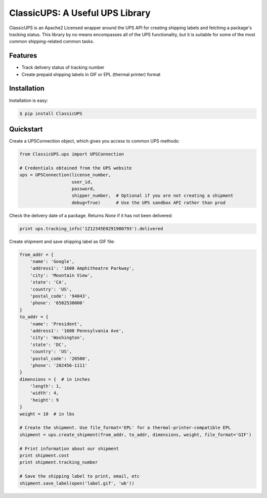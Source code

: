 ClassicUPS: A Useful UPS Library
================================

ClassicUPS is an Apache2 Licensed wrapper around the UPS API for creating
shipping labels and fetching a package's tracking status. This library by no
means encompasses all of the UPS functionality, but it is suitable for some of
the most common shipping-related common tasks.


Features
--------

- Track delivery status of tracking number

- Create prepaid shipping labels in GIF or EPL (thermal printer) format


Installation
------------

Installation is easy:

.. code-block:: bash

    $ pip install ClassicUPS

Quickstart
----------

Create a UPSConnection object, which gives you access to common UPS methods:

.. code-block:: python

    from ClassicUPS.ups import UPSConnection

    # Credentials obtained from the UPS website
    ups = UPSConnection(license_number,
                        user_id,
                        password,
                        shipper_number,  # Optional if you are not creating a shipment
                        debug=True)      # Use the UPS sandbox API rather than prod

Check the delivery date of a package. Returns `None` if it has not been delivered:

.. code-block:: python

    print ups.tracking_info('1Z12345E0291980793').delivered

Create shipment and save shipping label as GIF file:

.. code-block:: python

    from_addr = {
        'name': 'Google',
        'address1': '1600 Amphitheatre Parkway',
        'city': 'Mountain View',
        'state': 'CA',
        'country': 'US',
        'postal_code': '94043',
        'phone': '6502530000'
    }
    to_addr = {
        'name': 'President',
        'address1': '1600 Pennsylvania Ave',
        'city': 'Washington',
        'state': 'DC',
        'country': 'US',
        'postal_code': '20500',
        'phone': '202456-1111'
    }
    dimensions = {  # in inches
        'length': 1,
        'width': 4,
        'height': 9
    }
    weight = 10  # in lbs

    # Create the shipment. Use file_format='EPL' for a thermal-printer-compatible EPL
    shipment = ups.create_shipment(from_addr, to_addr, dimensions, weight, file_format='GIF')

    # Print information about our shipment
    print shipment.cost
    print shipment.tracking_number

    # Save the shipping label to print, email, etc
    shipment.save_label(open('label.gif', 'wb'))
